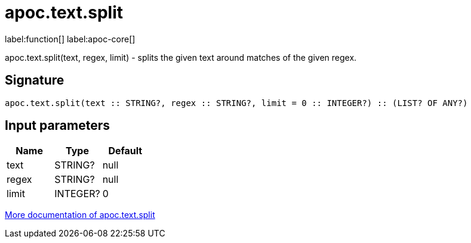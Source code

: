 ////
This file is generated by DocsTest, so don't change it!
////

= apoc.text.split
:description: This section contains reference documentation for the apoc.text.split function.

label:function[] label:apoc-core[]

[.emphasis]
apoc.text.split(text, regex, limit) - splits the given text around matches of the given regex.

== Signature

[source]
----
apoc.text.split(text :: STRING?, regex :: STRING?, limit = 0 :: INTEGER?) :: (LIST? OF ANY?)
----

== Input parameters
[.procedures, opts=header]
|===
| Name | Type | Default 
|text|STRING?|null
|regex|STRING?|null
|limit|INTEGER?|0
|===

xref::misc/text-functions.adoc[More documentation of apoc.text.split,role=more information]

